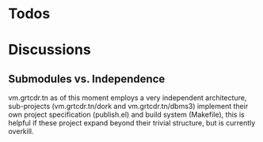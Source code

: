 * Todos
* Discussions
** Submodules vs. Independence
vm.grtcdr.tn as of this moment employs a very independent
architecture, sub-projects (vm.grtcdr.tn/dork and vm.grtcdr.tn/dbms3)
implement their own project specification (publish.el) and build
system (Makefile), this is helpful if these project expand beyond
their trivial structure, but is currently overkill.
